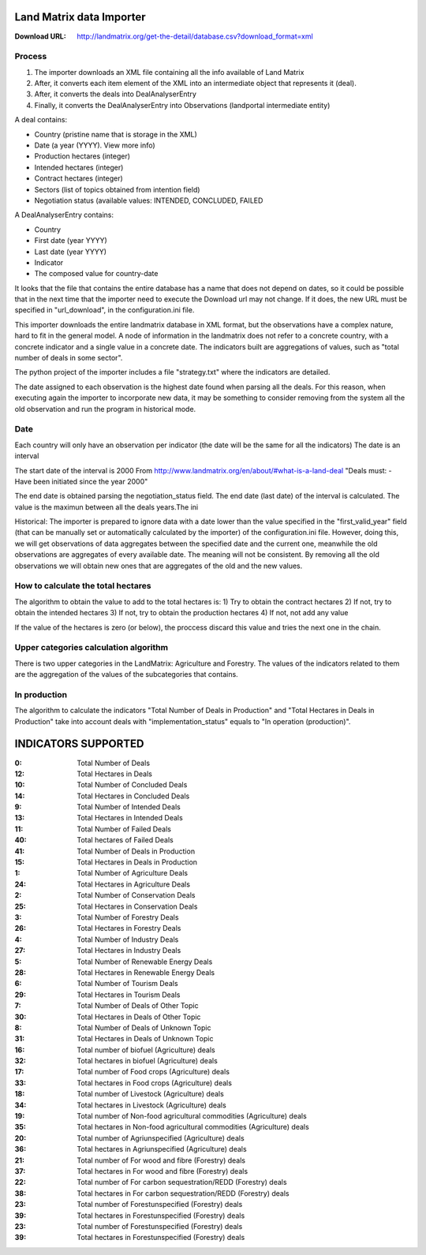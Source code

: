 Land Matrix data Importer
================================

:Download URL: http://landmatrix.org/get-the-detail/database.csv?download_format=xml

Process
^^^^^^^

#. The importer downloads an XML file containing all the info available of Land Matrix
#. After, it converts each item element of the XML into an intermediate object that represents it (deal).
#. After, it converts the deals into DealAnalyserEntry
#. Finally, it converts the DealAnalyserEntry into Observations (landportal intermediate entity)


A deal contains:

* Country (pristine name that is storage in the XML)
* Date (a year (YYYY). View more info)
* Production hectares (integer)
* Intended hectares (integer)
* Contract hectares (integer)
* Sectors (list of topics obtained from intention field)
* Negotiation status (available values: INTENDED, CONCLUDED, FAILED


A DealAnalyserEntry contains:

* Country
* First date (year YYYY)
* Last date (year YYYY)
* Indicator
* The composed value for country-date

It looks that the file that contains the entire database has a name that does not depend on dates, so it could be possible that in the next time that the importer need to execute the Download url may not change. If it does, the new URL must be specified in "url_download", in the configuration.ini file. 

This importer downloads the entire landmatrix database in XML format, but the observations have a complex nature, hard to fit in the general model. 
A node of information in the landmatrix does not refer to a concrete country, with a concrete indicator and a single value in a concrete date. 
The indicators built are aggregations of values, such as "total number of deals in some sector".

The python project of the importer includes a file "strategy.txt" where the indicators are detailed.


The date assigned to each observation is the highest date found when parsing all the deals. 
For this reason, when executing again the importer to incorporate new data, 
it may be something to consider removing from the system all the old observation 
and run the program in historical mode.

Date
^^^^
Each country will only have an observation per indicator (the date will be the same for all the indicators)
The date is an interval

The start date of the interval is 2000
From http://www.landmatrix.org/en/about/#what-is-a-land-deal
"Deals must: - Have been initiated since the year 2000"

The end date is obtained parsing the negotiation_status field.
The end date (last date) of the interval is calculated. The value is the maximun between all the deals years.The ini


Historical: The importer is prepared to ignore data with a date lower than the value specified in the "first_valid_year" field 
(that can be manually set or automatically calculated by the importer) of the configuration.ini file. 
However, doing this, we will get observations of data aggregates between the specified date and the current one, 
meanwhile the old observations are aggregates of every available date. The meaning will not be consistent. 
By removing all the old observations we will obtain new ones that are aggregates of the old and the new values.

How to calculate the total hectares
^^^^^^^^^^^^^^^^^^^^^^^^^^^^^^^^^^^
The algorithm to obtain the value to add to the total hectares is:
1) Try to obtain the contract hectares
2) If not, try to obtain the intended hectares
3) If not, try to obtain the production hectares
4) If not, not add any value

If the value of the hectares is zero (or below), the proccess discard this value and tries the next one in the chain.


Upper categories calculation algorithm
^^^^^^^^^^^^^^^^^^^^^^^^^^^^^^^^^^^^^^
There is two upper categories in the LandMatrix: Agriculture and Forestry.
The values of the indicators related to them are the aggregation of the values of the subcategories that contains.

In production
^^^^^^^^^^^^^
The algorithm to calculate the indicators "Total Number of Deals in Production" and 
"Total Hectares in Deals in Production" take into account deals with 
"implementation_status" equals to "In operation (production)".


INDICATORS SUPPORTED
====================

:0: Total Number of Deals
:12: Total Hectares in Deals

:10: Total Number of Concluded Deals
:14: Total Hectares in Concluded Deals

:9: Total Number of Intended Deals
:13: Total Hectares in Intended Deals

:11: Total Number of Failed Deals
:40: Total hectares of Failed Deals

:41: Total Number of Deals in Production
:15: Total Hectares in Deals in Production

:1: Total Number of Agriculture Deals
:24: Total Hectares in Agriculture Deals

:2: Total Number of Conservation Deals
:25: Total Hectares in Conservation Deals

:3: Total Number of Forestry Deals
:26: Total Hectares in Forestry Deals

:4: Total Number of Industry Deals
:27: Total Hectares in Industry Deals

:5: Total Number of Renewable Energy Deals
:28: Total Hectares in Renewable Energy Deals

:6: Total Number of Tourism Deals
:29: Total Hectares in Tourism Deals

:7: Total Number of Deals of Other Topic
:30: Total Hectares in Deals of Other Topic

:8: Total Number of Deals of Unknown Topic
:31: Total Hectares in Deals of Unknown Topic

:16: Total number of biofuel (Agriculture) deals
:32: Total hectares in biofuel (Agriculture) deals

:17: Total number of Food crops (Agriculture) deals
:33: Total hectares in Food crops (Agriculture) deals

:18: Total number of Livestock (Agriculture) deals
:34: Total hectares in Livestock (Agriculture) deals

:19: Total number of Non-food agricultural commodities (Agriculture) deals
:35: Total hectares in Non-food agricultural commodities (Agriculture) deals

:20: Total number of Agriunspecified (Agriculture) deals
:36: Total hectares in Agriunspecified (Agriculture) deals

:21: Total number of For wood and fibre (Forestry) deals
:37: Total hectares in For wood and fibre (Forestry) deals

:22: Total number of For carbon sequestration/REDD (Forestry) deals
:38: Total hectares in For carbon sequestration/REDD (Forestry) deals

:23: Total number of Forestunspecified (Forestry) deals
:39: Total hectares in Forestunspecified (Forestry) deals

:23: Total number of Forestunspecified (Forestry) deals
:39: Total hectares in Forestunspecified (Forestry) deals

